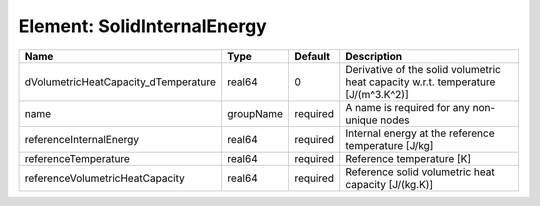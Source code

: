 Element: SolidInternalEnergy
============================

==================================== ========= ======== ================================================================================= 
Name                                 Type      Default  Description                                                                       
==================================== ========= ======== ================================================================================= 
dVolumetricHeatCapacity_dTemperature real64    0        Derivative of the solid volumetric heat capacity w.r.t. temperature [J/(m^3.K^2)] 
name                                 groupName required A name is required for any non-unique nodes                                       
referenceInternalEnergy              real64    required Internal energy at the reference temperature [J/kg]                               
referenceTemperature                 real64    required Reference temperature [K]                                                         
referenceVolumetricHeatCapacity      real64    required Reference solid volumetric heat capacity [J/(kg.K)]                               
==================================== ========= ======== ================================================================================= 


